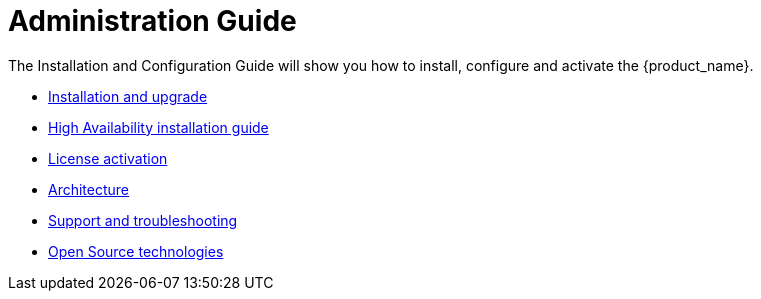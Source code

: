 = Administration Guide
:doctype: book
:imagesdir: ./resources/
ifdef::env-github,env-browser[:outfilesuffix: .adoc]
:toc: left
:toclevels: 4 

The Installation and Configuration Guide will show you how to install, configure and activate the {product_name}.

* link:../user-guide/quickstart{outfilesuffix}[Installation and upgrade,window=_blank]
* link:ha_installation{outfilesuffix}[High Availability installation guide,window=_blank]
* link:license_activation{outfilesuffix}[License activation,window=_blank]
* link:architecture_overview{outfilesuffix}[Architecture,window=_blank]
* link:support_and_troubleshooting{outfilesuffix}[Support and troubleshooting,window=_blank]
* link:opensource_technologies{outfilesuffix}[Open Source technologies,window=_blank]


// Attempt to navigate within Documentation, but will have to see if adoc converts to HTML appropriately so link
// not lost
//
// Go back to Main Menu: link:../index.adoc[Index]
//


